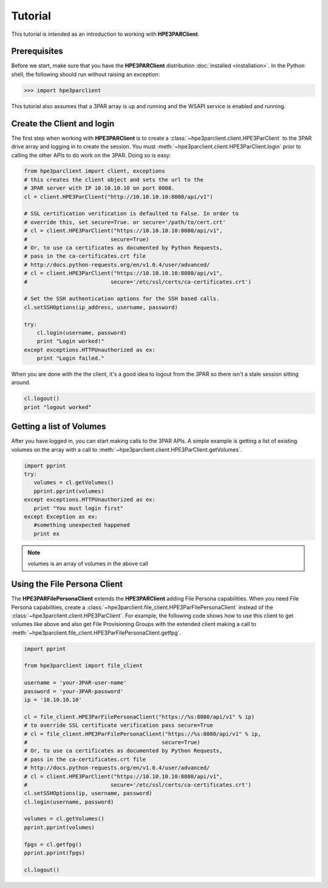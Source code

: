 Tutorial
========

This tutorial is intended as an introduction to working with
**HPE3PARClient**.

Prerequisites
-------------
Before we start, make sure that you have the **HPE3PARClient** distribution
:doc:`installed <installation>`. In the Python shell, the following
should run without raising an exception:

.. code-block:: bash

  >>> import hpe3parclient

This tutorial also assumes that a 3PAR array is up and running and the
WSAPI service is enabled and running.

Create the Client and login
---------------------------
The first step when working with **HPE3PARClient** is to create a
:class:`~hpe3parclient.client.HPE3ParClient` to the 3PAR drive array
and logging in to create the session.   You must :meth:`~hpe3parclient.client.HPE3ParClient.login` prior to calling the other APIs to do work on the 3PAR.
Doing so is easy:

.. code-block:: python

  from hpe3parclient import client, exceptions
  # this creates the client object and sets the url to the
  # 3PAR server with IP 10.10.10.10 on port 8008.
  cl = client.HPE3ParClient("http://10.10.10.10:8008/api/v1")

  # SSL certification verification is defaulted to False. In order to
  # override this, set secure=True. or secure='/path/to/cert.crt'
  # cl = client.HPE3ParClient("https://10.10.10.10:8080/api/v1",
  #                          secure=True)
  # Or, to use ca certificates as documented by Python Requests,
  # pass in the ca-certificates.crt file
  # http://docs.python-requests.org/en/v1.0.4/user/advanced/
  # cl = client.HPE3ParClient("https://10.10.10.10:8080/api/v1",
  #                          secure='/etc/ssl/certs/ca-certificates.crt')

  # Set the SSH authentication options for the SSH based calls.
  cl.setSSHOptions(ip_address, username, password)

  try:
      cl.login(username, password)
      print "Login worked!"
  except exceptions.HTTPUnauthorized as ex:
      print "Login failed."

When you are done with the the client, it's a good idea to logout from
the 3PAR so there isn't a stale session sitting around.

.. code-block:: python

   cl.logout()
   print "logout worked"

Getting a list of Volumes
-------------------------
After you have logged in, you can start making calls to the 3PAR APIs.
A simple example is getting a list of existing volumes on the array with
a call to :meth:`~hpe3parclient.client.HPE3ParClient.getVolumes`.

.. code-block:: python

    import pprint
    try:
       volumes = cl.getVolumes()
       pprint.pprint(volumes)
    except exceptions.HTTPUnauthorized as ex:
       print "You must login first"
    except Exception as ex:
       #something unexpected happened
       print ex


.. note:: volumes is an array of volumes in the above call

Using the File Persona Client
-----------------------------
The **HPE3PARFilePersonaClient** extends the **HPE3PARClient** adding File
Persona capabilities.  When you need File Persona capabilities, create a
:class:`~hpe3parclient.file_client.HPE3ParFilePersonaClient` instead of the
:class:`~hpe3parclient.client.HPE3ParClient`.
For example, the following code shows how to use this client to get volumes
like above and also get File Provisioning Groups with the extended client
making a call to :meth:`~hpe3parclient.file_client.HPE3ParFilePersonaClient.getfpg`.

.. code-block:: python

    import pprint

    from hpe3parclient import file_client

    username = 'your-3PAR-user-name'
    password = 'your-3PAR-password'
    ip = '10.10.10.10'

    cl = file_client.HPE3ParFilePersonaClient("https://%s:8080/api/v1" % ip)
    # to override SSL certificate verification pass secure=True
    # cl = file_client.HPE3ParFilePersonaClient("https://%s:8080/api/v1" % ip,
    #                                          secure=True)
    # Or, to use ca certificates as documented by Python Requests,
    # pass in the ca-certificates.crt file
    # http://docs.python-requests.org/en/v1.0.4/user/advanced/
    # cl = client.HPE3ParClient("https://10.10.10.10:8080/api/v1",
    #                          secure='/etc/ssl/certs/ca-certificates.crt')
    cl.setSSHOptions(ip, username, password)
    cl.login(username, password)

    volumes = cl.getVolumes()
    pprint.pprint(volumes)

    fpgs = cl.getfpg()
    pprint.pprint(fpgs)

    cl.logout()

